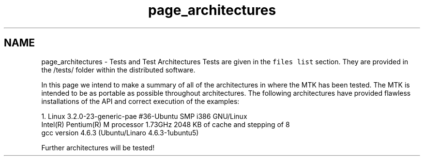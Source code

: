 .TH "page_architectures" 3 "Thu Oct 15 2015" "MTK: Mimetic Methods Toolkit" \" -*- nroff -*-
.ad l
.nh
.SH NAME
page_architectures \- Tests and Test Architectures 
Tests are given in the \fCfiles list\fP section\&. They are provided in the /tests/ folder within the distributed software\&.
.PP
In this page we intend to make a summary of all of the architectures in where the MTK has been tested\&. The MTK is intended to be as portable as possible throughout architectures\&. The following architectures have provided flawless installations of the API and correct execution of the examples:
.PP
.PP
.nf

1\&. Linux 3\&.2\&.0-23-generic-pae #36-Ubuntu SMP i386 GNU/Linux
   Intel(R) Pentium(R) M processor 1\&.73GHz 2048 KB of cache and stepping of 8
   gcc version 4\&.6\&.3 (Ubuntu/Linaro 4\&.6\&.3-1ubuntu5)
.fi
.PP
.PP
Further architectures will be tested! 

